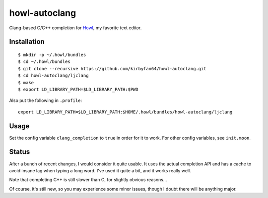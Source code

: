 howl-autoclang
==============

Clang-based C/C++ completion for `Howl <http://howl.io>`_, my favorite text editor.

Installation
************

::
   
   $ mkdir -p ~/.howl/bundles
   $ cd ~/.howl/bundles
   $ git clone --recursive https://github.com/kirbyfan64/howl-autoclang.git
   $ cd howl-autoclang/ljclang
   $ make
   $ export LD_LIBRARY_PATH=$LD_LIBRARY_PATH:$PWD

Also put the following in ``.profile``::
   
   export LD_LIBRARY_PATH=$LD_LIBRARY_PATH:$HOME/.howl/bundles/howl-autoclang/ljclang

Usage
*****

Set the config variable ``clang_completion`` to ``true`` in order for it to work.
For other config variables, see ``init.moon``.

Status
******

After a bunch of recent changes, I would consider it quite usable. It uses the
actual completion API and has a cache to avoid insane lag when typing a long word.
I've used it quite a bit, and it works really well.

Note that completing C++ is still slower than C, for slightly obvious reasons...

Of course, it's still new, so you may experience some minor issues, though I doubt
there will be anything major.

